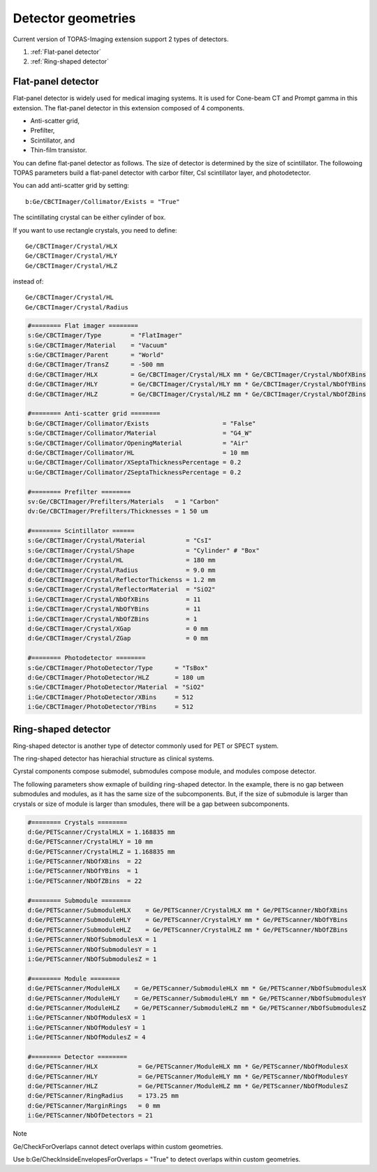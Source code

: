 Detector geometries
=========================================

Current version of TOPAS-Imaging extension support 2 types of detectors.

1. :ref:`Flat-panel detector`
2. :ref:`Ring-shaped detector`

.. _Flat-panel detector:

Flat-panel detector
*******************

Flat-panel detector is widely used for medical imaging systems. It is used for Cone-beam CT and Prompt gamma in this extension.
The flat-panel detector in this extension composed of 4 components. 

* Anti-scatter grid,
* Prefilter,
* Scintillator, and
* Thin-film transistor.

.. image:: flat_panel.png

You can define flat-panel detector as follows. The size of detector is determined by the size of scintillator.
The followoing TOPAS parameters build a flat-panel detector with carbor filter, CsI scintillator layer, and photodetector.

You can add anti-scatter grid by setting::

    b:Ge/CBCTImager/Collimator/Exists = "True"

The scintillating crystal can be either cylinder of box. 

If you want to use rectangle crystals, you need to define::
    
    Ge/CBCTImager/Crystal/HLX 
    Ge/CBCTImager/Crystal/HLY
    Ge/CBCTImager/Crystal/HLZ
    
instead of::
    
    Ge/CBCTImager/Crystal/HL
    Ge/CBCTImager/Crystal/Radius

.. code-block:: plain

    #======== Flat imager ========
    s:Ge/CBCTImager/Type        = "FlatImager"
    s:Ge/CBCTImager/Material    = "Vacuum"
    s:Ge/CBCTImager/Parent      = "World"
    d:Ge/CBCTImager/TransZ      = -500 mm
    d:Ge/CBCTImager/HLX         = Ge/CBCTImager/Crystal/HLX mm * Ge/CBCTImager/Crystal/NbOfXBins
    d:Ge/CBCTImager/HLY         = Ge/CBCTImager/Crystal/HLY mm * Ge/CBCTImager/Crystal/NbOfYBins
    d:Ge/CBCTImager/HLZ         = Ge/CBCTImager/Crystal/HLZ mm * Ge/CBCTImager/Crystal/NbOfZBins

    #======== Anti-scatter grid ========
    b:Ge/CBCTImager/Collimator/Exists                    = "False"
    s:Ge/CBCTImager/Collimator/Material                  = "G4_W"
    s:Ge/CBCTImager/Collimator/OpeningMaterial           = "Air"
    d:Ge/CBCTImager/Collimator/HL                        = 10 mm
    u:Ge/CBCTImager/Collimator/XSeptaThicknessPercentage = 0.2
    u:Ge/CBCTImager/Collimator/ZSeptaThicknessPercentage = 0.2

    #======== Prefilter ========
    sv:Ge/CBCTImager/Prefilters/Materials   = 1 "Carbon"
    dv:Ge/CBCTImager/Prefilters/Thicknesses = 1 50 um

    #======== Scintillator ======
    s:Ge/CBCTImager/Crystal/Material           = "CsI"
    s:Ge/CBCTImager/Crystal/Shape              = "Cylinder" # "Box"
    d:Ge/CBCTImager/Crystal/HL                 = 180 mm
    d:Ge/CBCTImager/Crystal/Radius             = 9.0 mm
    d:Ge/CBCTImager/Crystal/ReflectorThickenss = 1.2 mm
    s:Ge/CBCTImager/Crystal/ReflectorMaterial  = "SiO2"
    i:Ge/CBCTImager/Crystal/NbOfXBins          = 11
    i:Ge/CBCTImager/Crystal/NbOfYBins          = 11
    i:Ge/CBCTImager/Crystal/NbOfZBins          = 1
    d:Ge/CBCTImager/Crystal/XGap               = 0 mm
    d:Ge/CBCTImager/Crystal/ZGap               = 0 mm

    #======== Photodetector ========
    s:Ge/CBCTImager/PhotoDetector/Type      = "TsBox"
    d:Ge/CBCTImager/PhotoDetector/HLZ       = 180 um
    s:Ge/CBCTImager/PhotoDetector/Material  = "SiO2" 
    i:Ge/CBCTImager/PhotoDetector/XBins     = 512
    i:Ge/CBCTImager/PhotoDetector/YBins     = 512


.. _Ring-shaped detector:

Ring-shaped detector
********************

Ring-shaped detector is another type of detector commonly used for PET or SPECT system.

The ring-shaped detector has hierachial structure as clinical systems.

Cyrstal components compose submodel, submodules compose module, and modules compose detector.


.. image:: ring_detector.png

The following parameters show exmaple of building ring-shaped detector. In the example, there is no gap between submodules and modules, as it has the same size of the subcomponents.
But, if the size of submodule is larger than crystals or size of module is larger than smodules, there will be a gap between subcomponents.

.. code-block:: plain

    #======== Crystals ========
    d:Ge/PETScanner/CrystalHLX = 1.168835 mm
    d:Ge/PETScanner/CrystalHLY = 10 mm
    d:Ge/PETScanner/CrystalHLZ = 1.168835 mm
    i:Ge/PETScanner/NbOfXBins  = 22
    i:Ge/PETScanner/NbOfYBins  = 1
    i:Ge/PETScanner/NbOfZBins  = 22

    #======== Submodule ========
    d:Ge/PETScanner/SubmoduleHLX    = Ge/PETScanner/CrystalHLX mm * Ge/PETScanner/NbOfXBins
    d:Ge/PETScanner/SubmoduleHLY    = Ge/PETScanner/CrystalHLY mm * Ge/PETScanner/NbOfYBins
    d:Ge/PETScanner/SubmoduleHLZ    = Ge/PETScanner/CrystalHLZ mm * Ge/PETScanner/NbOfZBins
    i:Ge/PETScanner/NbOfSubmodulesX = 1
    i:Ge/PETScanner/NbOfSubmodulesY = 1
    i:Ge/PETScanner/NbOfSubmodulesZ = 1

    #======== Module ========
    d:Ge/PETScanner/ModuleHLX    = Ge/PETScanner/SubmoduleHLX mm * Ge/PETScanner/NbOfSubmodulesX
    d:Ge/PETScanner/ModuleHLY    = Ge/PETScanner/SubmoduleHLY mm * Ge/PETScanner/NbOfSubmodulesY
    d:Ge/PETScanner/ModuleHLZ    = Ge/PETScanner/SubmoduleHLZ mm * Ge/PETScanner/NbOfSubmodulesZ
    i:Ge/PETScanner/NbOfModulesX = 1
    i:Ge/PETScanner/NbOfModulesY = 1
    i:Ge/PETScanner/NbOfModulesZ = 4

    #======== Detector ========
    d:Ge/PETScanner/HLX           = Ge/PETScanner/ModuleHLX mm * Ge/PETScanner/NbOfModulesX
    d:Ge/PETScanner/HLY           = Ge/PETScanner/ModuleHLY mm * Ge/PETScanner/NbOfModulesY
    d:Ge/PETScanner/HLZ           = Ge/PETScanner/ModuleHLZ mm * Ge/PETScanner/NbOfModulesZ
    d:Ge/PETScanner/RingRadius    = 173.25 mm 
    d:Ge/PETScanner/MarginRings   = 0 mm
    i:Ge/PETScanner/NbOfDetectors = 21


Note

Ge/CheckForOverlaps cannot detect overlaps within custom geometries. 

Use b:Ge/CheckInsideEnvelopesForOverlaps = "True" to detect overlaps within custom geometries. 